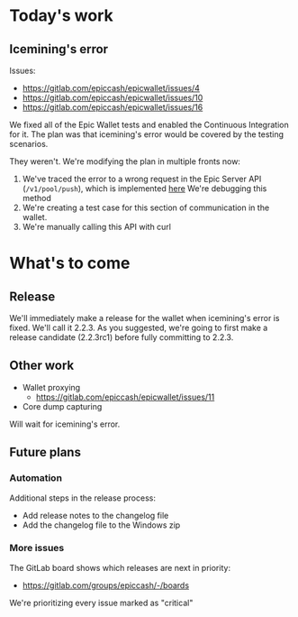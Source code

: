 * Today's work

** Icemining's error

   Issues:
   - https://gitlab.com/epiccash/epicwallet/issues/4
   - https://gitlab.com/epiccash/epicwallet/issues/10
   - https://gitlab.com/epiccash/epicwallet/issues/16

   We fixed all of the Epic Wallet tests and enabled the Continuous
   Integration for it. The plan was that icemining's error would be
   covered by the testing scenarios.

   They weren't. We're modifying the plan in multiple fronts now:

   1. We've traced the error to a wrong request in the Epic Server API
      (~/v1/pool/push~), which is implemented [[file:../..//api/src/handlers/pool_api.rs::62][here]] We're debugging
      this method
   2. We're creating a test case for this section of communication in
      the wallet.
   3. We're manually calling this API with curl


* What's to come

** Release

   We'll immediately make a release for the wallet when icemining's
   error is fixed. We'll call it 2.2.3. As you suggested, we're going
   to first make a release candidate (2.2.3rc1) before fully
   committing to 2.2.3.


** Other work

   - Wallet proxying
     - https://gitlab.com/epiccash/epicwallet/issues/11
   - Core dump capturing

   Will wait for icemining's error.

** Future plans

*** Automation

    Additional steps in the release process:

    - Add release notes to the changelog file
    - Add the changelog file to the Windows zip

*** More issues

   The GitLab board shows which releases are next in priority:

   - https://gitlab.com/groups/epiccash/-/boards

   We're prioritizing every issue marked as "critical"
